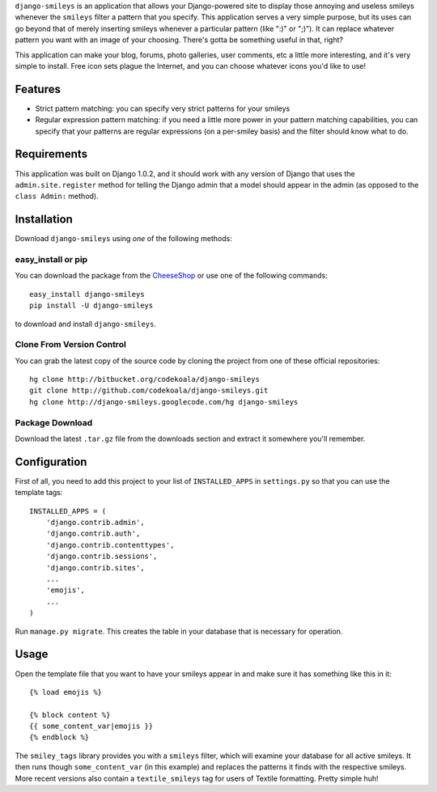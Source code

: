 ``django-smileys`` is an application that allows your Django-powered site to
display those annoying and useless smileys whenever the ``smileys`` filter a
pattern that you specify.  This application serves a very simple purpose, but
its uses can go beyond that of merely inserting smileys whenever a particular
pattern (like ":)" or ";)").  It can replace whatever pattern you want with an
image of your choosing.  There's gotta be something useful in that, right?

This application can make your blog, forums, photo galleries, user comments,
etc a little more interesting, and it's very simple to install.  Free icon sets
plague the Internet, and you can choose whatever icons you'd like to use!

Features
========

* Strict pattern matching: you can specify very strict patterns for your
  smileys
* Regular expression pattern matching: if you need a little more power in your
  pattern matching capabilities, you can specify that your patterns are regular
  expressions (on a per-smiley basis) and the filter should know what to do.

Requirements
============

This application was built on Django 1.0.2, and it should work with any version
of Django that uses the ``admin.site.register`` method for telling the Django
admin that a model should appear in the admin (as opposed to the ``class
Admin:`` method).

Installation
============

Download ``django-smileys`` using *one* of the following methods:

easy_install or pip
-------------------

You can download the package from the `CheeseShop
<http://pypi.python.org/pypi/django-smileys/>`_ or use one of the following
commands::

    easy_install django-smileys
    pip install -U django-smileys

to download and install ``django-smileys``.

Clone From Version Control
--------------------------

You can grab the latest copy of the source code by cloning the project from one
of these official repositories::

    hg clone http://bitbucket.org/codekoala/django-smileys
    git clone http://github.com/codekoala/django-smileys.git
    hg clone http://django-smileys.googlecode.com/hg django-smileys

Package Download
----------------

Download the latest ``.tar.gz`` file from the downloads section and extract it
somewhere you'll remember.

Configuration
=============

First of all, you need to add this project to your list of ``INSTALLED_APPS`` in
``settings.py`` so that you can use the template tags::

    INSTALLED_APPS = (
        'django.contrib.admin',
        'django.contrib.auth',
        'django.contrib.contenttypes',
        'django.contrib.sessions',
        'django.contrib.sites',
        ...
        'emojis',
        ...
    )

Run ``manage.py migrate``.  This creates the table in your database that is
necessary for operation.

Usage
=====

Open the template file that you want to have your smileys appear in and make
sure it has something like this in it::

    {% load emojis %}

    {% block content %}
    {{ some_content_var|emojis }}
    {% endblock %}

The ``smiley_tags`` library provides you with a ``smileys`` filter, which will
examine your database for all active smileys.  It then runs though
``some_content_var`` (in this example) and replaces the patterns it finds with
the respective smileys.  More recent versions also contain a
``textile_smileys`` tag for users of Textile formatting.  Pretty simple huh!
